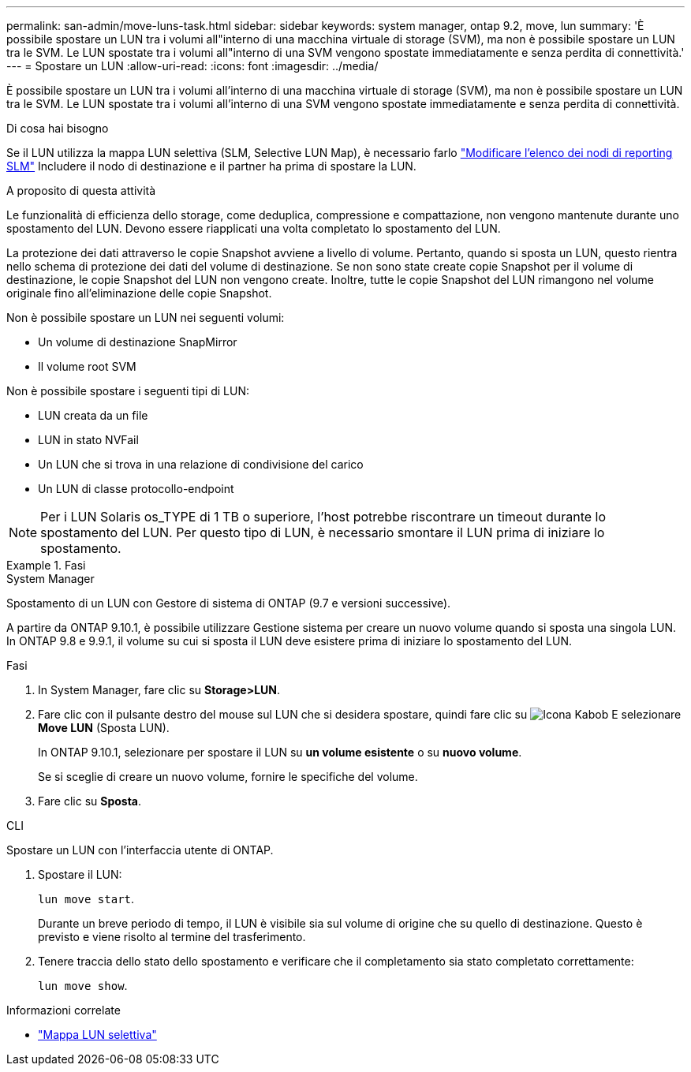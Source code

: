---
permalink: san-admin/move-luns-task.html 
sidebar: sidebar 
keywords: system manager, ontap 9.2, move, lun 
summary: 'È possibile spostare un LUN tra i volumi all"interno di una macchina virtuale di storage (SVM), ma non è possibile spostare un LUN tra le SVM. Le LUN spostate tra i volumi all"interno di una SVM vengono spostate immediatamente e senza perdita di connettività.' 
---
= Spostare un LUN
:allow-uri-read: 
:icons: font
:imagesdir: ../media/


[role="lead"]
È possibile spostare un LUN tra i volumi all'interno di una macchina virtuale di storage (SVM), ma non è possibile spostare un LUN tra le SVM. Le LUN spostate tra i volumi all'interno di una SVM vengono spostate immediatamente e senza perdita di connettività.

.Di cosa hai bisogno
Se il LUN utilizza la mappa LUN selettiva (SLM, Selective LUN Map), è necessario farlo link:modify-slm-reporting-nodes-task.html["Modificare l'elenco dei nodi di reporting SLM"] Includere il nodo di destinazione e il partner ha prima di spostare la LUN.

.A proposito di questa attività
Le funzionalità di efficienza dello storage, come deduplica, compressione e compattazione, non vengono mantenute durante uno spostamento del LUN. Devono essere riapplicati una volta completato lo spostamento del LUN.

La protezione dei dati attraverso le copie Snapshot avviene a livello di volume. Pertanto, quando si sposta un LUN, questo rientra nello schema di protezione dei dati del volume di destinazione. Se non sono state create copie Snapshot per il volume di destinazione, le copie Snapshot del LUN non vengono create. Inoltre, tutte le copie Snapshot del LUN rimangono nel volume originale fino all'eliminazione delle copie Snapshot.

Non è possibile spostare un LUN nei seguenti volumi:

* Un volume di destinazione SnapMirror
* Il volume root SVM


Non è possibile spostare i seguenti tipi di LUN:

* LUN creata da un file
* LUN in stato NVFail
* Un LUN che si trova in una relazione di condivisione del carico
* Un LUN di classe protocollo-endpoint


[NOTE]
====
Per i LUN Solaris os_TYPE di 1 TB o superiore, l'host potrebbe riscontrare un timeout durante lo spostamento del LUN. Per questo tipo di LUN, è necessario smontare il LUN prima di iniziare lo spostamento.

====
.Fasi
[role="tabbed-block"]
====
.System Manager
--
Spostamento di un LUN con Gestore di sistema di ONTAP (9.7 e versioni successive).

A partire da ONTAP 9.10.1, è possibile utilizzare Gestione sistema per creare un nuovo volume quando si sposta una singola LUN. In ONTAP 9.8 e 9.9.1, il volume su cui si sposta il LUN deve esistere prima di iniziare lo spostamento del LUN.

Fasi

. In System Manager, fare clic su *Storage>LUN*.
. Fare clic con il pulsante destro del mouse sul LUN che si desidera spostare, quindi fare clic su image:icon_kabob.gif["Icona Kabob"] E selezionare *Move LUN* (Sposta LUN).
+
In ONTAP 9.10.1, selezionare per spostare il LUN su *un volume esistente* o su *nuovo volume*.

+
Se si sceglie di creare un nuovo volume, fornire le specifiche del volume.

. Fare clic su *Sposta*.


--
.CLI
--
Spostare un LUN con l'interfaccia utente di ONTAP.

. Spostare il LUN:
+
`lun move start`.

+
Durante un breve periodo di tempo, il LUN è visibile sia sul volume di origine che su quello di destinazione. Questo è previsto e viene risolto al termine del trasferimento.

. Tenere traccia dello stato dello spostamento e verificare che il completamento sia stato completato correttamente:
+
`lun move show`.



--
====
.Informazioni correlate
* link:selective-lun-map-concept.html["Mappa LUN selettiva"]

